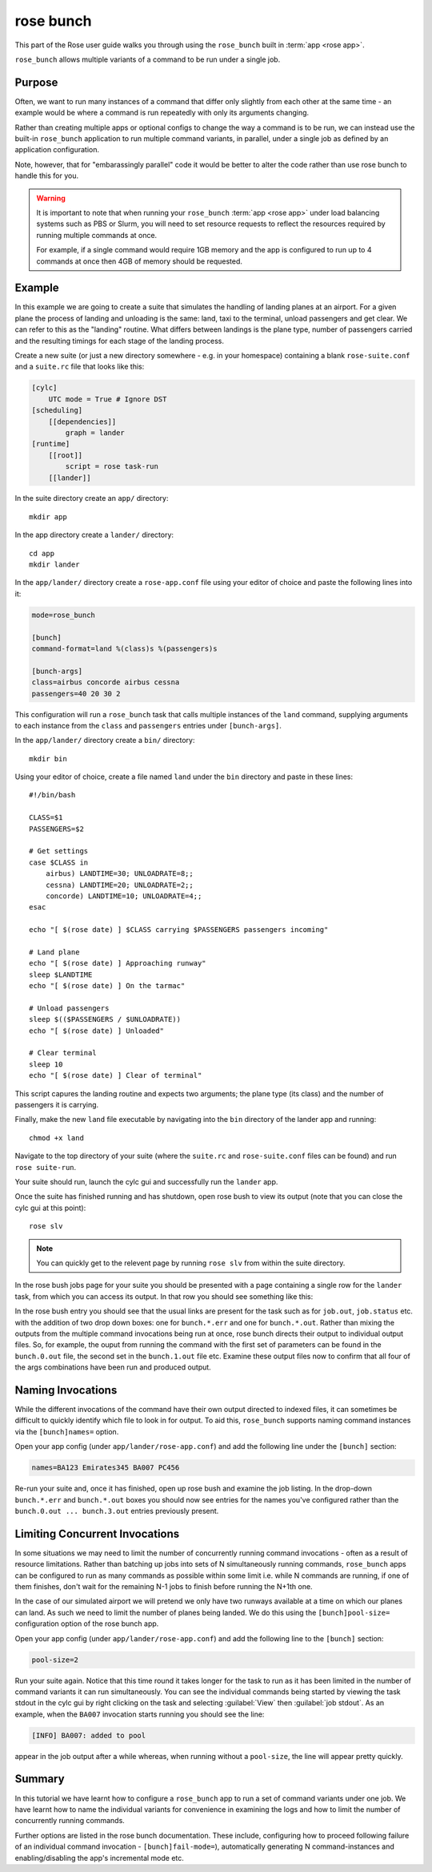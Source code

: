 rose bunch
==========

This part of the Rose user guide walks you through using the ``rose_bunch``
built in :term:`app <rose app>`.

``rose_bunch`` allows multiple variants of a command to be run under a single
job.


Purpose
-------

Often, we want to run many instances of a command that differ only slightly
from each other at the same time - an example would be where a command is
run repeatedly with only its arguments changing.

Rather than creating multiple apps or optional configs to change the way a
command is to be run, we can instead use the built-in ``rose_bunch`` application
to run multiple command variants, in parallel, under a single job as defined
by an application configuration.

Note, however, that for "embarassingly parallel" code it would be better to
alter the code rather than use rose bunch to handle this for you.


.. warning::

   It is important to note that when running your ``rose_bunch``
   :term:`app <rose app>` under load balancing systems such as PBS or Slurm,
   you will need to set resource requests to reflect the resources required
   by running multiple commands at once.

   For example, if a single command would require 1GB memory and the app is
   configured to run up to 4 commands at once then 4GB of memory should be
   requested.


Example
-------

In this example we are going to create a suite that simulates the handling of
landing planes at an airport. For a given plane the process of landing and
unloading is the same: land, taxi to the terminal, unload passengers and get
clear. We can refer to this as the "landing" routine. What differs between
landings is the plane type, number of passengers carried and the resulting
timings for each stage of the landing process.

Create a new suite (or just a new directory somewhere - e.g. in your
homespace) containing a blank ``rose-suite.conf`` and a ``suite.rc`` file
that looks like this:

.. code-block:: cylc

   [cylc]
       UTC mode = True # Ignore DST
   [scheduling]
       [[dependencies]]
           graph = lander
   [runtime]
       [[root]]
           script = rose task-run
       [[lander]]

In the suite directory create an ``app/`` directory::

   mkdir app

In the app directory create a ``lander/`` directory::

   cd app
   mkdir lander

In the ``app/lander/`` directory create a ``rose-app.conf`` file using your
editor of choice and paste the following lines into it:

.. code-block:: rose

   mode=rose_bunch

   [bunch]
   command-format=land %(class)s %(passengers)s

   [bunch-args]
   class=airbus concorde airbus cessna
   passengers=40 20 30 2

This configuration will run a ``rose_bunch`` task that calls multiple
instances of the ``land`` command, supplying arguments to each instance
from the ``class`` and ``passengers`` entries under ``[bunch-args]``.

In the ``app/lander/`` directory create a ``bin/`` directory::

   mkdir bin

Using your editor of choice, create a file named ``land`` under the ``bin``
directory and paste in these lines::

   #!/bin/bash

   CLASS=$1
   PASSENGERS=$2

   # Get settings
   case $CLASS in
       airbus) LANDTIME=30; UNLOADRATE=8;;
       cessna) LANDTIME=20; UNLOADRATE=2;;
       concorde) LANDTIME=10; UNLOADRATE=4;;
   esac

   echo "[ $(rose date) ] $CLASS carrying $PASSENGERS passengers incoming"

   # Land plane
   echo "[ $(rose date) ] Approaching runway"
   sleep $LANDTIME
   echo "[ $(rose date) ] On the tarmac"

   # Unload passengers
   sleep $(($PASSENGERS / $UNLOADRATE))
   echo "[ $(rose date) ] Unloaded"

   # Clear terminal
   sleep 10
   echo "[ $(rose date) ] Clear of terminal"

This script capures the landing routine and expects two arguments; the plane
type (its class) and the number of passengers it is carrying.

Finally, make the new ``land`` file executable by navigating into the ``bin``
directory of the lander app and running::

   chmod +x land

Navigate to the top directory of your suite (where the ``suite.rc`` and
``rose-suite.conf`` files can be found) and run ``rose suite-run``.

Your suite should run, launch the cylc gui and successfully run the ``lander``
app.

Once the suite has finished running and has shutdown, open rose bush to view
its output (note that you can close the cylc gui at this point)::

   rose slv

.. TODO - Make sure that this is consistent with advice given in the rose
   tutorial when written.

.. note::

   You can quickly get to the relevent page by running ``rose slv`` from
   within the suite directory.

In the rose bush jobs page for your suite you should be presented with a
page containing a single row for the ``lander`` task, from which you can
access its output. In that row you should see something like this:

.. image:: img/rose-bunch-bush-page.png
   :align: center
   :alt: rose bush view of output

In the rose bush entry you should see that the usual links are present for
the task such as for ``job.out``, ``job.status`` etc. with the addition of
two drop down boxes: one for ``bunch.*.err`` and one for ``bunch.*.out``.
Rather than mixing the outputs from the multiple command invocations being
run at once, rose bunch directs their output to individual output files.
So, for example, the ouput from running the command with the first set of
parameters can be found in the ``bunch.0.out`` file, the second set in the
``bunch.1.out`` file etc. Examine these output files now to confirm that all
four of the args combinations have been run and produced output.


Naming Invocations
------------------

While the different invocations of the command have their own output directed
to indexed files, it can sometimes be difficult to quickly identify which file
to look in for output. To aid this, ``rose_bunch`` supports naming command
instances via the ``[bunch]names=`` option.

Open your app config (under ``app/lander/rose-app.conf``) and add the
following line under the ``[bunch]`` section:

.. code-block:: rose

   names=BA123 Emirates345 BA007 PC456

Re-run your suite and, once it has finished, open up rose bush and examine the
job listing. In the drop-down ``bunch.*.err`` and ``bunch.*.out`` boxes you
should now see entries for the names you've configured rather than the
``bunch.0.out ... bunch.3.out`` entries previously present.


Limiting Concurrent Invocations
-------------------------------

In some situations we may need to limit the number of concurrently running
command invocations - often as a result of resource limitations. Rather than
batching up jobs into sets of N simultaneously running commands, ``rose_bunch``
apps can be configured to run as many commands as possible within some limit
i.e. while N commands are running, if one of them finishes, don't wait for the
remaining N-1 jobs to finish before running the N+1th one.

In the case of our simulated airport we will pretend we only have two runways
available at a time on which our planes can land. As such we need to limit the
number of planes being landed. We do this using the ``[bunch]pool-size=``
configuration option of the rose bunch app.

Open your app config (under ``app/lander/rose-app.conf``) and add the
following line to the ``[bunch]`` section:

.. code-block:: rose

   pool-size=2

Run your suite again. Notice that this time round it takes longer for the task
to run as it has been limited in the number of command variants it can run
simultaneously. You can see the individual commands being started by viewing
the task stdout in the cylc gui by right clicking on the task and selecting
:guilabel:`View` then :guilabel:`job stdout`. As an example, when the
``BA007`` invocation starts running you should see the line:

.. code-block:: none

   [INFO] BA007: added to pool

appear in the job output after a while whereas, when running without a
``pool-size``, the line will appear pretty quickly.


Summary
-------

In this tutorial we have learnt how to configure a ``rose_bunch`` app to run
a set of command variants under one job. We have learnt how to name the
individual variants for convenience in examining the logs and how to limit
the number of concurrently running commands.

Further options are listed in the rose bunch documentation. These include,
configuring how to proceed following failure of an individual command
invocation - ``[bunch]fail-mode=``), automatically generating N
command-instances and enabling/disabling the app's incremental mode etc.
